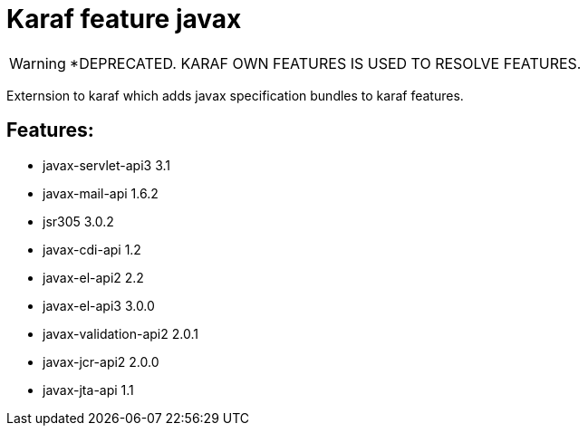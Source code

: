 # Karaf feature javax

WARNING: *DEPRECATED. KARAF OWN FEATURES IS USED TO RESOLVE FEATURES.

Externsion to karaf which adds javax specification bundles to karaf features.

## Features:

- javax-servlet-api3 3.1
- javax-mail-api 1.6.2
- jsr305 3.0.2
- javax-cdi-api 1.2
- javax-el-api2 2.2
- javax-el-api3 3.0.0
- javax-validation-api2 2.0.1
- javax-jcr-api2 2.0.0
- javax-jta-api 1.1

